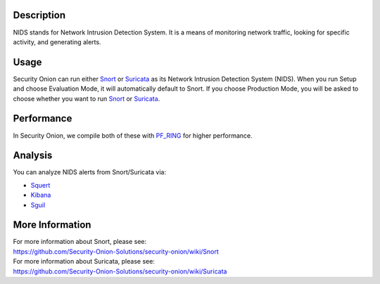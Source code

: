Description
===========

NIDS stands for Network Intrusion Detection System. It is a means of
monitoring network traffic, looking for specific activity, and
generating alerts.

Usage
=====

Security Onion can run either `Snort <Snort>`__ or
`Suricata <Suricata>`__ as its Network Intrusion Detection System
(NIDS). When you run Setup and choose Evaluation Mode, it will
automatically default to Snort. If you choose Production Mode, you will
be asked to choose whether you want to run `Snort <Snort>`__ or
`Suricata <Suricata>`__.

Performance
===========

In Security Onion, we compile both of these with `PF\_RING <PF_RING>`__
for higher performance.

Analysis
========

You can analyze NIDS alerts from Snort/Suricata via:

-  `Squert <Squert>`__
-  `Kibana <Kibana>`__
-  `Sguil <Sguil>`__

More Information
================

| For more information about Snort, please see:
| https://github.com/Security-Onion-Solutions/security-onion/wiki/Snort

| For more information about Suricata, please see:
| https://github.com/Security-Onion-Solutions/security-onion/wiki/Suricata
